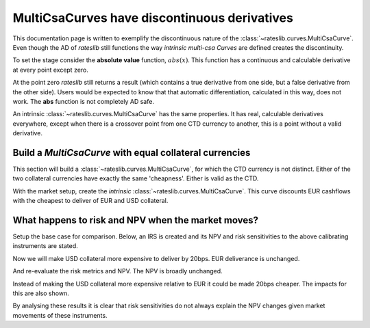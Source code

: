 .. _cook-multicsadisc-doc:

.. ipython:: python
   :suppress:

   from rateslib.curves import *
   from rateslib.instruments import *
   from rateslib.dual import Dual
   import matplotlib.pyplot as plt
   from datetime import datetime as dt
   import numpy as np
   from pandas import DataFrame, option_context

MultiCsaCurves have discontinuous derivatives
******************************************************

This documentation page is written to exemplify the discontinuous nature of the
:class:`~rateslib.curves.MultiCsaCurve`. Even though the AD of *rateslib* still functions the
way *intrinsic multi-csa Curves* are defined creates the discontinuity.

To set the stage consider the **absolute value** function, :math:`abs(x)`. This function has a
continuous and calculable derivative at every point except zero.

.. ipython:: python

   x_p1 = Dual(1.0, ["x"], [])
   abs(x_p1)

   x_m1 = Dual(-1.0, ["x"], [])
   abs(x_m1)

At the point zero *rateslib* still returns a result (which contains a true derivative from one side,
but a false derivative from the other side). Users would be expected to know that that
automatic differentiation, calculated in this way, does not work. The **abs** function is
not completely AD safe.

.. ipython:: python

   x_z = Dual(0.0, ["x"], [])
   abs(x_z)

An intrinsic :class:`~rateslib.curves.MultiCsaCurve` has the same properties. It has real,
calculable derivatives everywhere, except when there is a crossover point from one CTD currency
to another, this is a point without a valid derivative.

Build a *MultiCsaCurve* with equal collateral currencies
----------------------------------------------------------

This section will build a :class:`~rateslib.curves.MultiCsaCurve`, for which the CTD currency
is not distinct. Either of the two collateral currencies have exactly the same 'cheapness'.
Either is valid as the CTD.

.. ipython:: python

   eur = Curve({dt(2000, 1, 1): 1.0, dt(2005, 1, 1): 1.0, dt(2010, 1, 1): 1.0})
   eurusd = Curve({dt(2000, 1, 1): 1.0, dt(2005, 1, 1): 1.0, dt(2010, 1, 1): 1.0})
   usd = Curve({dt(2000, 1, 1): 1.0, dt(2005, 1, 1): 1.0, dt(2010, 1, 1): 1.0})
   fxf = FXForwards(
       fx_rates=FXRates({"eurusd": 1.1}, settlement=dt(2000, 1, 1)),
       fx_curves={"eureur": eur, "eurusd": eurusd, "usdusd": usd},
   )
   solver = Solver(
       curves=[eur, eurusd, usd],
       instruments=[
           IRS(dt(2000, 1, 1), "5y", spec="eur_irs", curves=eur),
           IRS(dt(2000, 1, 1), "10y", spec="eur_irs", curves=eur),
           IRS(dt(2000, 1, 1), "5y", spec="usd_irs", curves=usd),
           IRS(dt(2000, 1, 1), "10y", spec="usd_irs", curves=usd),
           XCS(dt(2000, 1, 1), "5y", spec="eurusd_xcs", curves=[eur, eurusd, usd, usd]),
           XCS(dt(2000, 1, 1), "10y", spec="eurusd_xcs", curves=[eur, eurusd, usd, usd]),
       ],
       s=[1.0, 1.5, 1.0, 1.5, 0.0, 0.0],
       instrument_labels=["5yEur", "10yEur", "5yUsd", "10yUsd", "5yXcy", "10yXcy"],
       fx=fxf,
   )

With the market setup, create the *intrinsic* :class:`~rateslib.curves.MultiCsaCurve`. This
curve discounts EUR cashflows with the cheapest to deliver of EUR and USD collateral.

.. ipython:: python

   multi_csa = fxf.curve("eur", ("eur", "usd"))
   type(multi_csa)

What happens to risk and NPV when the market moves?
------------------------------------------------------

Setup the base case for comparison. Below, an IRS is created and its NPV and risk sensitivities to
the above calibrating instruments are stated.

.. ipython:: python

   irs =  IRS(dt(2000, 1, 1), "10y", spec="eur_irs", curves=[eur, multi_csa], fixed_rate=2.0)
   irs.npv(solver=solver)
   irs.delta(solver=solver)

Now we will make USD collateral more expensive to deliver by 20bps. EUR deliverance is unchanged.

.. ipython:: python

   solver.s = [1.0, 1.5, 1.0, 1.5, -20.0, -20.0]
   solver.iterate()

And re-evaluate the risk metrics and NPV. The NPV is broadly unchanged.

.. ipython:: python

   irs.npv(solver=solver)
   irs.delta(solver=solver)

Instead of making the USD collateral more expensive relative to EUR it could be made 20bps
cheaper. The impacts for this are also shown.

.. ipython:: python

   solver.s = [1.0, 1.5, 1.0, 1.5, 20.0, 20.0]
   solver.iterate()

.. ipython:: python

   irs.npv(solver=solver)
   irs.delta(solver=solver)

By analysing these results it is clear that risk sensitivities do not always explain the NPV
changes given market movements of these instruments.

